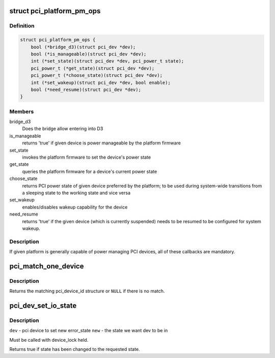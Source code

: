 .. -*- coding: utf-8; mode: rst -*-
.. src-file: drivers/pci/pci.h

.. _`pci_platform_pm_ops`:

struct pci_platform_pm_ops
==========================

.. c:type:: struct pci_platform_pm_ops

    Firmware PM callbacks

.. _`pci_platform_pm_ops.definition`:

Definition
----------

.. code-block:: c

    struct pci_platform_pm_ops {
        bool (*bridge_d3)(struct pci_dev *dev);
        bool (*is_manageable)(struct pci_dev *dev);
        int (*set_state)(struct pci_dev *dev, pci_power_t state);
        pci_power_t (*get_state)(struct pci_dev *dev);
        pci_power_t (*choose_state)(struct pci_dev *dev);
        int (*set_wakeup)(struct pci_dev *dev, bool enable);
        bool (*need_resume)(struct pci_dev *dev);
    }

.. _`pci_platform_pm_ops.members`:

Members
-------

bridge_d3
    Does the bridge allow entering into D3

is_manageable
    returns 'true' if given device is power manageable by the
    platform firmware

set_state
    invokes the platform firmware to set the device's power state

get_state
    queries the platform firmware for a device's current power state

choose_state
    returns PCI power state of given device preferred by the
    platform; to be used during system-wide transitions from a
    sleeping state to the working state and vice versa

set_wakeup
    enables/disables wakeup capability for the device

need_resume
    returns 'true' if the given device (which is currently
    suspended) needs to be resumed to be configured for system
    wakeup.

.. _`pci_platform_pm_ops.description`:

Description
-----------

If given platform is generally capable of power managing PCI devices, all of
these callbacks are mandatory.

.. _`pci_match_one_device`:

pci_match_one_device
====================

.. c:function:: const struct pci_device_id *pci_match_one_device(const struct pci_device_id *id, const struct pci_dev *dev)

    Tell if a PCI device structure has a matching PCI device id structure

    :param id:
        single PCI device id structure to match
    :type id: const struct pci_device_id \*

    :param dev:
        the PCI device structure to match against
    :type dev: const struct pci_dev \*

.. _`pci_match_one_device.description`:

Description
-----------

Returns the matching pci_device_id structure or \ ``NULL``\  if there is no match.

.. _`pci_dev_set_io_state`:

pci_dev_set_io_state
====================

.. c:function:: bool pci_dev_set_io_state(struct pci_dev *dev, pci_channel_state_t new)

    Set the new error state if possible.

    :param dev:
        *undescribed*
    :type dev: struct pci_dev \*

    :param new:
        *undescribed*
    :type new: pci_channel_state_t

.. _`pci_dev_set_io_state.description`:

Description
-----------

\ ``dev``\  - pci device to set new error_state
\ ``new``\  - the state we want dev to be in

Must be called with device_lock held.

Returns true if state has been changed to the requested state.

.. This file was automatic generated / don't edit.


